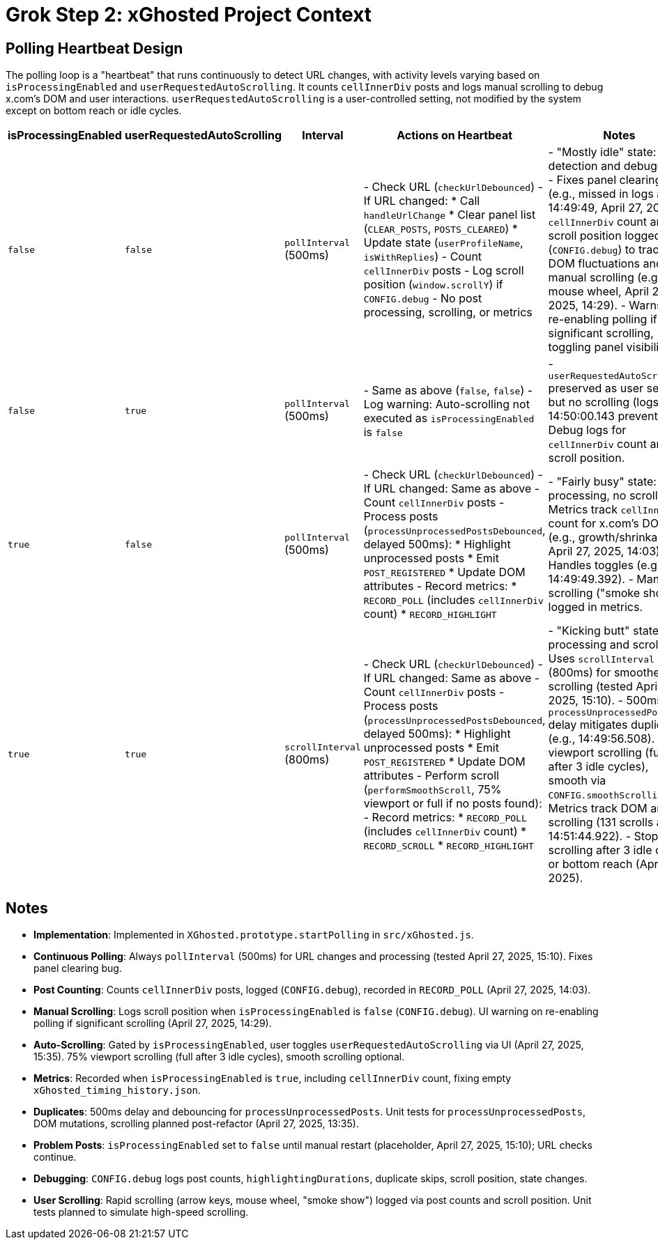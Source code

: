= Grok Step 2: xGhosted Project Context
:revision-date: April 28, 2025

== Polling Heartbeat Design
The polling loop is a "heartbeat" that runs continuously to detect URL changes, with activity levels varying based on `isProcessingEnabled` and `userRequestedAutoScrolling`. It counts `cellInnerDiv` posts and logs manual scrolling to debug x.com's DOM and user interactions. `userRequestedAutoScrolling` is a user-controlled setting, not modified by the system except on bottom reach or idle cycles.

[cols="1,1,1,2,3",options="header"]
|===
| isProcessingEnabled | userRequestedAutoScrolling | Interval | Actions on Heartbeat | Notes

| `false` | `false` | `pollInterval` (500ms) | - Check URL (`checkUrlDebounced`)  
  - If URL changed:  
    * Call `handleUrlChange`  
    * Clear panel list (`CLEAR_POSTS`, `POSTS_CLEARED`)  
    * Update state (`userProfileName`, `isWithReplies`)  
  - Count `cellInnerDiv` posts  
  - Log scroll position (`window.scrollY`) if `CONFIG.debug`  
  - No post processing, scrolling, or metrics | - "Mostly idle" state: URL detection and debugging.  
  - Fixes panel clearing bug (e.g., missed in logs at 14:49:49, April 27, 2025).  
  - `cellInnerDiv` count and scroll position logged (`CONFIG.debug`) to track DOM fluctuations and manual scrolling (e.g., mouse wheel, April 27, 2025, 14:29).  
  - Warns on re-enabling polling if significant scrolling, toggling panel visibility.

| `false` | `true` | `pollInterval` (500ms) | - Same as above (`false`, `false`)  
  - Log warning: Auto-scrolling not executed as `isProcessingEnabled` is `false` | - `userRequestedAutoScrolling` preserved as user setting, but no scrolling (logs at 14:50:00.143 prevented).  
  - Debug logs for `cellInnerDiv` count and scroll position.

| `true` | `false` | `pollInterval` (500ms) | - Check URL (`checkUrlDebounced`)  
  - If URL changed: Same as above  
  - Count `cellInnerDiv` posts  
  - Process posts (`processUnprocessedPostsDebounced`, delayed 500ms):  
    * Highlight unprocessed posts  
    * Emit `POST_REGISTERED`  
    * Update DOM attributes  
  - Record metrics:  
    * `RECORD_POLL` (includes `cellInnerDiv` count)  
    * `RECORD_HIGHLIGHT` | - "Fairly busy" state: Post processing, no scrolling.  
  - Metrics track `cellInnerDiv` count for x.com’s DOM (e.g., growth/shrinkage, April 27, 2025, 14:03).  
  - Handles toggles (e.g., 14:49:49.392).  
  - Manual scrolling ("smoke show") logged in metrics.

| `true` | `true` | `scrollInterval` (800ms) | - Check URL (`checkUrlDebounced`)  
  - If URL changed: Same as above  
  - Count `cellInnerDiv` posts  
  - Process posts (`processUnprocessedPostsDebounced`, delayed 500ms):  
    * Highlight unprocessed posts  
    * Emit `POST_REGISTERED`  
    * Update DOM attributes  
  - Perform scroll (`performSmoothScroll`, 75% viewport or full if no posts found):  
  - Record metrics:  
    * `RECORD_POLL` (includes `cellInnerDiv` count)  
    * `RECORD_SCROLL`  
    * `RECORD_HIGHLIGHT` | - "Kicking butt" state: Full processing and scrolling.  
  - Uses `scrollInterval` (800ms) for smoother scrolling (tested April 27, 2025, 15:10).  
  - 500ms `processUnprocessedPosts` delay mitigates duplicates (e.g., 14:49:56.508).  
  - 75% viewport scrolling (full after 3 idle cycles), smooth via `CONFIG.smoothScrolling`.  
  - Metrics track DOM and scrolling (131 scrolls at 14:51:44.922).  
  - Stops scrolling after 3 idle cycles or bottom reach (April 25, 2025).
|===

## Notes
- **Implementation**: Implemented in `XGhosted.prototype.startPolling` in `src/xGhosted.js`.
- **Continuous Polling**: Always `pollInterval` (500ms) for URL changes and processing (tested April 27, 2025, 15:10). Fixes panel clearing bug.
- **Post Counting**: Counts `cellInnerDiv` posts, logged (`CONFIG.debug`), recorded in `RECORD_POLL` (April 27, 2025, 14:03).
- **Manual Scrolling**: Logs scroll position when `isProcessingEnabled` is `false` (`CONFIG.debug`). UI warning on re-enabling polling if significant scrolling (April 27, 2025, 14:29).
- **Auto-Scrolling**: Gated by `isProcessingEnabled`, user toggles `userRequestedAutoScrolling` via UI (April 27, 2025, 15:35). 75% viewport scrolling (full after 3 idle cycles), smooth scrolling optional.
- **Metrics**: Recorded when `isProcessingEnabled` is `true`, including `cellInnerDiv` count, fixing empty `xGhosted_timing_history.json`.
- **Duplicates**: 500ms delay and debouncing for `processUnprocessedPosts`. Unit tests for `processUnprocessedPosts`, DOM mutations, scrolling planned post-refactor (April 27, 2025, 13:35).
- **Problem Posts**: `isProcessingEnabled` set to `false` until manual restart (placeholder, April 27, 2025, 15:10); URL checks continue.
- **Debugging**: `CONFIG.debug` logs post counts, `highlightingDurations`, duplicate skips, scroll position, state changes.
- **User Scrolling**: Rapid scrolling (arrow keys, mouse wheel, "smoke show") logged via post counts and scroll position. Unit tests planned to simulate high-speed scrolling.